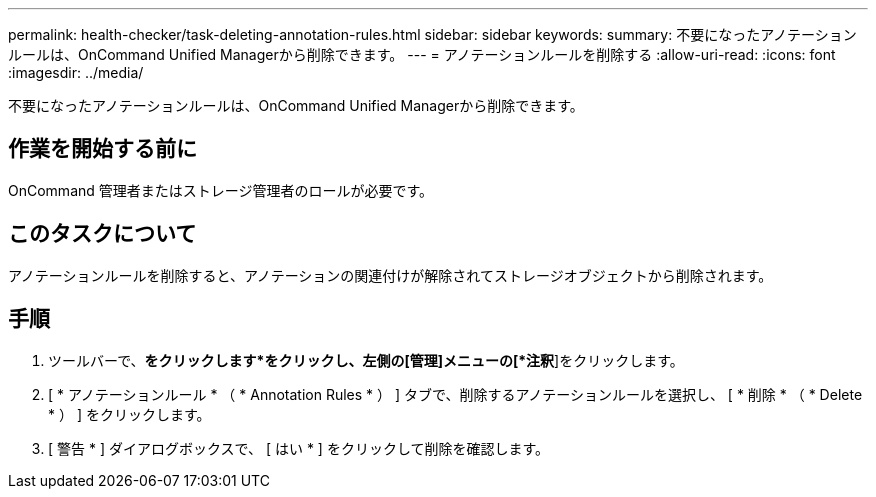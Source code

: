 ---
permalink: health-checker/task-deleting-annotation-rules.html 
sidebar: sidebar 
keywords:  
summary: 不要になったアノテーションルールは、OnCommand Unified Managerから削除できます。 
---
= アノテーションルールを削除する
:allow-uri-read: 
:icons: font
:imagesdir: ../media/


[role="lead"]
不要になったアノテーションルールは、OnCommand Unified Managerから削除できます。



== 作業を開始する前に

OnCommand 管理者またはストレージ管理者のロールが必要です。



== このタスクについて

アノテーションルールを削除すると、アノテーションの関連付けが解除されてストレージオブジェクトから削除されます。



== 手順

. ツールバーで、*をクリックしますimage:../media/clusterpage-settings-icon.gif[""]*をクリックし、左側の[管理]メニューの[*注釈*]をクリックします。
. [ * アノテーションルール * （ * Annotation Rules * ） ] タブで、削除するアノテーションルールを選択し、 [ * 削除 * （ * Delete * ） ] をクリックします。
. [ 警告 * ] ダイアログボックスで、 [ はい * ] をクリックして削除を確認します。

